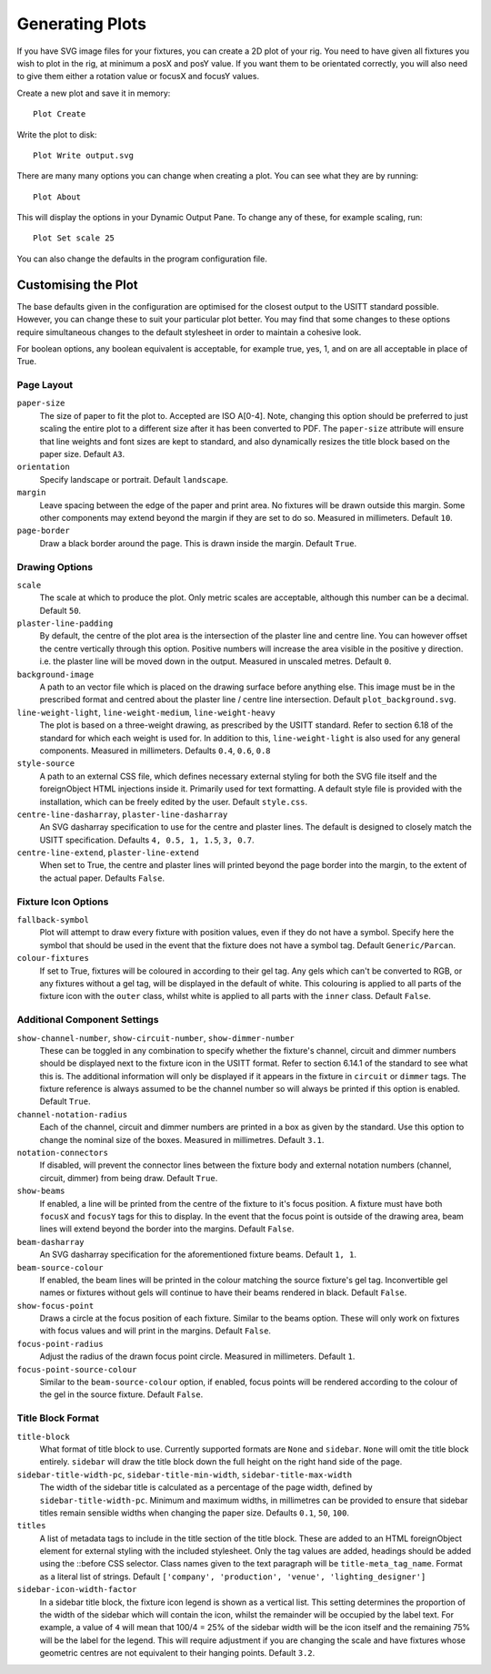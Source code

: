 Generating Plots
================

If you have SVG image files for your fixtures, you can create a 2D plot of
your rig. You need to have given all fixtures you wish to plot in the rig,
at minimum a posX and posY value. If you want them to be orientated correctly,
you will also need to give them either a rotation value or focusX and focusY values.

Create a new plot and save it in memory::

    Plot Create

Write the plot to disk::

    Plot Write output.svg

There are many many options you can change when creating a plot. You can see what they
are by running::

    Plot About

This will display the options in your Dynamic Output Pane. To change any of these, for
example scaling, run::

    Plot Set scale 25

You can also change the defaults in the program configuration file.

Customising the Plot
--------------------

The base defaults given in the configuration are optimised for the closest output to the
USITT standard possible. However, you can change these to suit your particular plot better.
You may find that some changes to these options require simultaneous changes to the default
stylesheet in order to maintain a cohesive look.

For boolean options, any boolean equivalent is acceptable, for example true, yes, 1, and on are all
acceptable in place of True.

Page Layout
^^^^^^^^^^^

``paper-size``
    The size of paper to fit the plot to. Accepted are ISO A[0-4]. Note, changing this option
    should be preferred to just scaling the entire plot to a different size after it has been converted
    to PDF. The ``paper-size`` attribute will ensure that line weights and font sizes are kept to
    standard, and also dynamically resizes the title block based on the paper size. Default ``A3``.
``orientation``
    Specify landscape or portrait. Default ``landscape``.
``margin``
    Leave spacing between the edge of the paper and print area. No fixtures will be drawn outside
    this margin. Some other components may extend beyond the margin if they are set to do so.
    Measured in millimeters. Default ``10``.
``page-border``
    Draw a black border around the page. This is drawn inside the margin. Default ``True``.

Drawing Options
^^^^^^^^^^^^^^^

``scale``
    The scale at which to produce the plot. Only metric scales are acceptable, although this
    number can be a decimal. Default ``50``.
``plaster-line-padding``
    By default, the centre of the plot area is the intersection of the plaster line and centre
    line. You can however offset the centre vertically through this option. Positive numbers will
    increase the area visible in the positive y direction. i.e. the plaster line will be
    moved down in the output. Measured in unscaled metres. Default ``0``.
``background-image``
    A path to an vector file which is placed on the drawing surface before anything else. This
    image must be in the prescribed format and centred about the plaster line / centre line
    intersection. Default ``plot_background.svg``.
``line-weight-light``, ``line-weight-medium``, ``line-weight-heavy``
    The plot is based on a three-weight drawing, as prescribed by the USITT standard. Refer
    to section 6.18 of the standard for which each weight is used for. In addition to this,
    ``line-weight-light`` is also used for any general components. Measured in millimeters.
    Defaults ``0.4``, ``0.6``, ``0.8``
``style-source``
    A path to an external CSS file, which defines necessary external styling for both the SVG
    file itself and the foreignObject HTML injections inside it. Primarily used for text
    formatting. A default style file is provided with the installation, which can be freely
    edited by the user. Default ``style.css``.
``centre-line-dasharray``, ``plaster-line-dasharray``
    An SVG dasharray specification to use for the centre and plaster lines. The default is designed to
    closely match the USITT specification. Defaults ``4, 0.5, 1, 1.5``, ``3, 0.7``.
``centre-line-extend``, ``plaster-line-extend``
    When set to True, the centre and plaster lines will printed beyond the page border into
    the margin, to the extent of the actual paper. Defaults ``False``.

Fixture Icon Options
^^^^^^^^^^^^^^^^^^^^

``fallback-symbol``
    Plot will attempt to draw every fixture with position values, even if they do not have a
    symbol. Specify here the symbol that should be used in the event that the fixture does
    not have a symbol tag. Default ``Generic/Parcan``.
``colour-fixtures``
    If set to True, fixtures will be coloured in according to their gel tag. Any gels which
    can't be converted to RGB, or any fixtures without a gel tag, will be displayed in the
    default of white. This colouring is applied to all parts of the fixture icon with the
    ``outer`` class, whilst white is applied to all parts with the ``inner`` class.
    Default ``False``.

Additional Component Settings
^^^^^^^^^^^^^^^^^^^^^^^^^^^^^
``show-channel-number``, ``show-circuit-number``, ``show-dimmer-number``
    These can be toggled in any combination to specify whether the fixture's channel, circuit
    and dimmer numbers should be displayed next to the fixture icon in the USITT format. Refer
    to section 6.14.1 of the standard to see what this is. The additional information will only
    be displayed if it appears in the fixture in ``circuit`` or ``dimmer`` tags. The fixture
    reference is always assumed to be the channel number so will always be printed if this option
    is enabled. Default ``True``.
``channel-notation-radius``
    Each of the channel, circuit and dimmer numbers are printed in a box as given by the
    standard. Use this option to change the nominal size of the boxes. Measured in
    millimetres. Default ``3.1``.
``notation-connectors``
    If disabled, will prevent the connector lines between the fixture body and external notation
    numbers (channel, circuit, dimmer) from being draw. Default ``True``.
``show-beams``
    If enabled, a line will be printed from the centre of the fixture to it's focus position.
    A fixture must have both ``focusX`` and ``focusY`` tags for this to display. In the event that
    the focus point is outside of the drawing area, beam lines will extend beyond the border
    into the margins. Default ``False``.
``beam-dasharray``
    An SVG dasharray specification for the aforementioned fixture beams. Default ``1, 1``.
``beam-source-colour``
    If enabled, the beam lines will be printed in the colour matching the source fixture's
    gel tag. Inconvertible gel names or fixtures without gels will continue to have their
    beams rendered in black. Default ``False``.
``show-focus-point``
    Draws a circle at the focus position of each fixture. Similar to the beams option. These
    will only work on fixtures with focus values and will print in the margins. Default ``False``.
``focus-point-radius``
    Adjust the radius of the drawn focus point circle. Measured in millimeters. Default ``1``.
``focus-point-source-colour``
    Similar to the ``beam-source-colour`` option, if enabled, focus points will be rendered
    according to the colour of the gel in the source fixture. Default ``False``.

Title Block Format
^^^^^^^^^^^^^^^^^^

``title-block``
    What format of title block to use. Currently supported formats are ``None`` and ``sidebar``.
    ``None`` will omit the title block entirely. ``sidebar`` will draw the title block down the
    full height on the right hand side of the page.
``sidebar-title-width-pc``, ``sidebar-title-min-width``, ``sidebar-title-max-width``
    The width of the sidebar title is calculated as a percentage of the page width, defined
    by ``sidebar-title-width-pc``. Minimum and maximum widths, in millimetres can be provided
    to ensure that sidebar titles remain sensible widths when changing the paper size.
    Defaults ``0.1``, ``50``, ``100``.
``titles``
    A list of metadata tags to include in the title section of the title block. These are
    added to an HTML foreignObject element for external styling with the included stylesheet.
    Only the tag values are added, headings should be added using the ::before CSS selector.
    Class names given to the text paragraph will be ``title-meta_tag_name``. Format as a
    literal list of strings. Default ``['company', 'production', 'venue', 'lighting_designer']``
``sidebar-icon-width-factor``
    In a sidebar title block, the fixture icon legend is shown as a vertical list. This setting
    determines the proportion of the width of the sidebar which will contain the icon, whilst
    the remainder will be occupied by the label text. For example, a value of ``4`` will mean
    that 100/4 = 25% of the sidebar width will be the icon itself and the remaining 75% will be
    the label for the legend. This will require adjustment if you are changing the scale and
    have fixtures whose geometric centres are not equivalent to their hanging points. Default ``3.2``.
